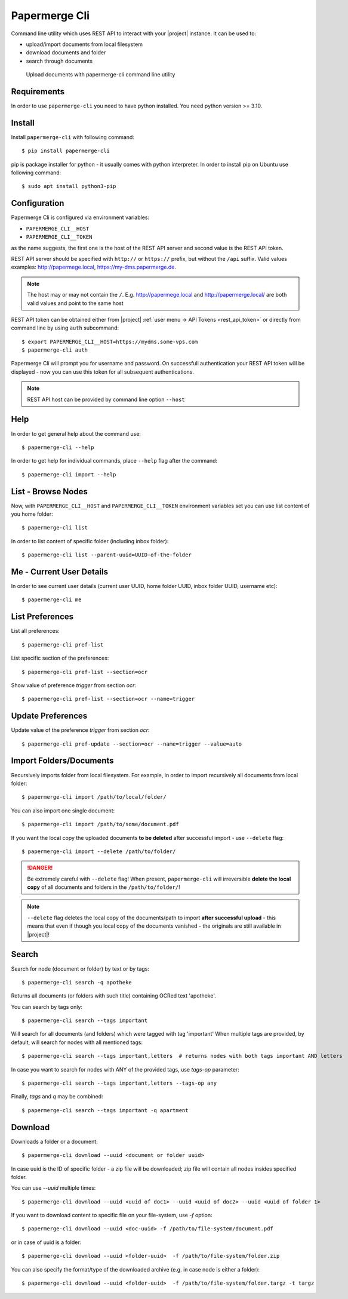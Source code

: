 .. _papermerge_cli:

Papermerge Cli
==============

Command line utility which uses REST API to interact with your |project|
instance. It can be used to:

* upload/import documents from local filesystem
* download documents and folder
* search through documents


.. figure:: ./cli/upload-documents-from-local-folder.gif

    Upload documents with papermerge-cli command line utility


Requirements
------------

In order to use ``papermerge-cli`` you need to have python installed.
You need python version >= 3.10.

Install
-------

Install ``papermerge-cli`` with following command::

    $ pip install papermerge-cli

pip is package installer for python - it usually comes with python
interpreter. In order to install pip on Ubuntu use following command::

    $ sudo apt install python3-pip


Configuration
-------------

Papermerge Cli is configured via environment variables:

* ``PAPERMERGE_CLI__HOST``
* ``PAPERMERGE_CLI__TOKEN``

as the name suggests, the first one is the host of the REST API server
and second value is the REST API token.

REST API server should be specified with ``http://`` or ``https://``
prefix, but without the ``/api`` suffix. Valid values examples: http://papermege.local,
https://my-dms.papermerge.de.

.. note:: The host may or may not contain the ``/``. E.g. http://papermege.local and
    http://papermerge.local/ are both valid values and point to the same host


REST API token can be obtained either from |project| :ref:`user menu -> API Tokens <rest_api_token>`
or directly from command line by using ``auth`` subcommand::

    $ export PAPERMERGE_CLI__HOST=https://mydms.some-vps.com
    $ papermerge-cli auth


Papermerge Cli will prompt you for username and password. On successfull
authentication your REST API token will be displayed - now you can use
this token for all subsequent authentications.


.. note::
    REST API host can be provided by command line option ``--host``


Help
----

In order to get general help about the command use::

    $ papermerge-cli --help

In order to get help for individual commands, place ``--help`` flag after the command::

    $ papermerge-cli import --help


List - Browse Nodes
-------------------

Now, with ``PAPERMERGE_CLI__HOST`` and ``PAPERMERGE_CLI__TOKEN`` environment
variables set you can use list content of you home folder::

    $ papermerge-cli list

In order to list content of specific folder (including inbox folder)::

    $ papermerge-cli list --parent-uuid=UUID-of-the-folder

Me - Current User Details
-------------------------

In order to see current user details (current user UUID, home folder UUID, inbox
folder UUID, username etc)::

    $ papermerge-cli me

List Preferences
----------------

List all preferences::

    $ papermerge-cli pref-list

List specific section of the preferences::

    $ papermerge-cli pref-list --section=ocr

Show value of preference `trigger` from section `ocr`::

    $ papermerge-cli pref-list --section=ocr --name=trigger

Update Preferences
------------------

Update value of the preference `trigger` from section `ocr`::

    $ papermerge-cli pref-update --section=ocr --name=trigger --value=auto

Import Folders/Documents
------------------------

Recursively imports folder from local filesystem. For example, in order
to import recursively all documents from local folder::

    $ papermerge-cli import /path/to/local/folder/

You can also import one single document::

    $ papermerge-cli import /path/to/some/document.pdf

If you want the local copy the uploaded documents **to be deleted** after
successful import - use ``--delete`` flag::

    $ papermerge-cli import --delete /path/to/folder/


.. danger:: Be extremely careful with ``--delete`` flag! When present,
   ``papermerge-cli`` will irreversible **delete the local copy** of all
   documents and folders in the ``/path/to/folder/``!

.. note:: ``--delete`` flag deletes the local copy of the documents/path to import
    **after successful upload** - this means that even if though you local copy
    of the documents vanished - the originals are still available in |project|!

Search
------

Search for node (document or folder) by text or by tags::

    $ papermerge-cli search -q apotheke

Returns all documents (or folders with such title) containing OCRed
text 'apotheke'.

You can search by tags only::

    $ papermerge-cli search --tags important

Will search for all documents (and folders) which were tagged with
tag 'important' When multiple tags are provided, by default, will search for
nodes with all mentioned tags::

    $ papermerge-cli search --tags important,letters  # returns nodes with both tags important AND letters

In case you want to search for nodes with ANY of the provided tags, use
`tags-op` parameter::

    $ papermerge-cli search --tags important,letters --tags-op any

Finally, `tags` and `q` may be combined::

    $ papermerge-cli search --tags important -q apartment

Download
--------

Downloads a folder or a document::

    $ papermerge-cli download --uuid <document or folder uuid>

In case uuid is the ID of specific folder - a zip file will be downloaded; zip
file will contain all nodes insides specified folder.

You can use `--uuid` multiple times::

    $ papermerge-cli download --uuid <uuid of doc1> --uuid <uuid of doc2> --uuid <uuid of folder 1>

If you want to download content to specific file on your file-system, use `-f`
option::

    $ papermerge-cli download --uuid <doc-uuid> -f /path/to/file-system/document.pdf

or in case of uuid is a folder::

    $ papermerge-cli download --uuid <folder-uuid>  -f /path/to/file-system/folder.zip

You can also specify the format/type of the downloaded archive (e.g. in case node is either a folder)::

    $ papermerge-cli download --uuid <folder-uuid>  -f /path/to/file-system/folder.targz -t targz

